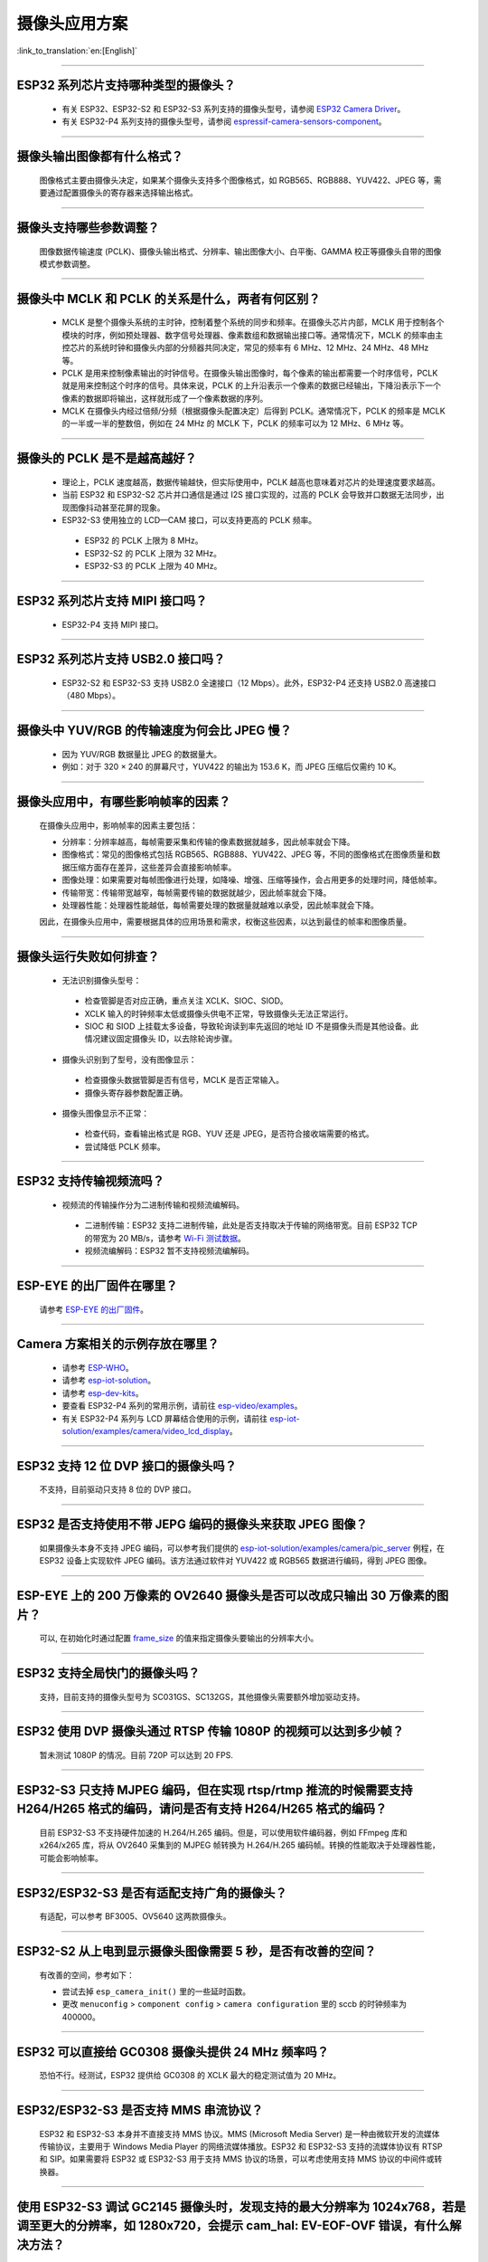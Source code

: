 摄像头应用方案
==============

:link_to_translation:`en:[English]`

.. raw:: html

   <style>
   body {counter-reset: h2}
     h2 {counter-reset: h3}
     h2:before {counter-increment: h2; content: counter(h2) ". "}
     h3:before {counter-increment: h3; content: counter(h2) "." counter(h3) ". "}
     h2.nocount:before, h3.nocount:before, { content: ""; counter-increment: none }
   </style>

--------------

ESP32 系列芯片支持哪种类型的摄像头？
---------------------------------------

  - 有关 ESP32、ESP32-S2 和 ESP32-S3 系列支持的摄像头型号，请参阅 `ESP32 Camera Driver <https://github.com/espressif/esp32-camera/blob/master/README.md>`_。
  - 有关 ESP32-P4 系列支持的摄像头型号，请参阅 `espressif-camera-sensors-component <https://github.com/espressif/esp-video-components/tree/master/esp_cam_sensor#espressif-camera-sensors-component>`_。

--------------

摄像头输出图像都有什么格式？
------------------------------

  图像格式主要由摄像头决定，如果某个摄像头支持多个图像格式，如 RGB565、RGB888、YUV422、JPEG 等，需要通过配置摄像头的寄存器来选择输出格式。

--------------

摄像头支持哪些参数调整？
-------------------------

  图像数据传输速度 (PCLK)、摄像头输出格式、分辨率、输出图像大小、白平衡、GAMMA 校正等摄像头自带的图像模式参数调整。

--------------

摄像头中 MCLK 和 PCLK 的关系是什么，两者有何区别？
------------------------------------------------------------

  - MCLK 是整个摄像头系统的主时钟，控制着整个系统的同步和频率。在摄像头芯片内部，MCLK 用于控制各个模块的时序，例如预处理器、数字信号处理器、像素数组和数据输出接口等。通常情况下，MCLK 的频率由主控芯片的系统时钟和摄像头内部的分频器共同决定，常见的频率有 6 MHz、12 MHz、24 MHz、48 MHz 等。
  - PCLK 是用来控制像素输出的时钟信号。在摄像头输出图像时，每个像素的输出都需要一个时序信号，PCLK 就是用来控制这个时序的信号。具体来说，PCLK 的上升沿表示一个像素的数据已经输出，下降沿表示下一个像素的数据即将输出，这样就形成了一个像素数据的序列。
  - MCLK 在摄像头内经过倍频/分频（根据摄像头配置决定）后得到 PCLK。通常情况下，PCLK 的频率是 MCLK 的一半或一半的整数倍，例如在 24 MHz 的 MCLK 下，PCLK 的频率可以为 12 MHz、6 MHz 等。

--------------

摄像头的 PCLK 是不是越高越好？
------------------------------

  - 理论上，PCLK 速度越高，数据传输越快，但实际使用中，PCLK 越高也意味着对芯片的处理速度要求越高。
  - 当前 ESP32 和 ESP32-S2 芯片并口通信是通过 I2S 接口实现的，过高的 PCLK 会导致并口数据无法同步，出现图像抖动甚至花屏的现象。
  - ESP32-S3 使用独立的 LCD—CAM 接口，可以支持更高的 PCLK 频率。

   - ESP32 的 PCLK 上限为 8 MHz。
   - ESP32-S2 的 PCLK 上限为 32 MHz。
   - ESP32-S3 的 PCLK 上限为 40 MHz。

--------------

ESP32 系列芯片支持 MIPI 接口吗？
--------------------------------

  - ESP32-P4 支持 MIPI 接口。

--------------

ESP32 系列芯片支持 USB2.0 接口吗？
----------------------------------

  - ESP32-S2 和 ESP32-S3 支持 USB2.0 全速接口（12 Mbps）。此外，ESP32-P4 还支持 USB2.0 高速接口（480 Mbps）。

--------------

摄像头中 YUV/RGB 的传输速度为何会比 JPEG 慢？
---------------------------------------------

  - 因为 YUV/RGB 数据量比 JPEG 的数据量大。
  - 例如：对于 320 × 240 的屏幕尺寸，YUV422 的输出为 153.6 K，而 JPEG 压缩后仅需约 10 K。

--------------

摄像头应用中，有哪些影响帧率的因素？
--------------------------------------

  在摄像头应用中，影响帧率的因素主要包括：

  - 分辨率：分辨率越高，每帧需要采集和传输的像素数据就越多，因此帧率就会下降。
  - 图像格式：常见的图像格式包括 RGB565、RGB888、YUV422、JPEG 等，不同的图像格式在图像质量和数据压缩方面存在差异，这些差异会直接影响帧率。
  - 图像处理：如果需要对每帧图像进行处理，如降噪、增强、压缩等操作，会占用更多的处理时间，降低帧率。
  - 传输带宽：传输带宽越窄，每帧需要传输的数据就越少，因此帧率就会下降。
  - 处理器性能：处理器性能越低，每帧需要处理的数据量就越难以承受，因此帧率就会下降。

  因此，在摄像头应用中，需要根据具体的应用场景和需求，权衡这些因素，以达到最佳的帧率和图像质量。

--------------

摄像头运行失败如何排查？
------------------------

  - 无法识别摄像头型号：

   - 检查管脚是否对应正确，重点关注 XCLK、SIOC、SIOD。
   - XCLK 输入的时钟频率太低或摄像头供电不正常，导致摄像头无法正常运行。
   - SIOC 和 SIOD 上挂载太多设备，导致轮询读到率先返回的地址 ID 不是摄像头而是其他设备。此情况建议固定摄像头 ID，以去除轮询步骤。

  - 摄像头识别到了型号，没有图像显示：

   - 检查摄像头数据管脚是否有信号，MCLK 是否正常输入。
   - 摄像头寄存器参数配置正确。

  - 摄像头图像显示不正常：

   - 检查代码，查看输出格式是 RGB、YUV 还是 JPEG，是否符合接收端需要的格式。
   - 尝试降低 PCLK 频率。

--------------

ESP32 支持传输视频流吗？
--------------------------------

  - 视频流的传输操作分为二进制传输和视频流编解码。

   - 二进制传输：ESP32 支持二进制传输，此处是否支持取决于传输的网络带宽。目前 ESP32 TCP 的带宽为 20 MB/s，请参考 `Wi-Fi 测试数据 <https://docs.espressif.com/projects/esp-idf/zh_CN/latest/esp32/api-guides/wifi.html#id52>`_。
   - 视频流编解码：ESP32 暂不支持视频流编解码。

--------------

ESP-EYE 的出厂固件在哪里？
------------------------------------------------------------------------

  请参考 `ESP-EYE 的出厂固件 <https://github.com/espressif/esp-who/tree/master/default_bin>`_。

--------------

Camera 方案相关的示例存放在哪里？
------------------------------------------------------------------------

  - 请参考 `ESP-WHO <https://github.com/espressif/esp-who>`_。
  - 请参考 `esp-iot-solution <https://github.com/espressif/esp-iot-solution/tree/master/examples/camera>`_。
  - 请参考 `esp-dev-kits <https://github.com/espressif/esp-dev-kits>`_。
  - 要查看 ESP32-P4 系列的常用示例，请前往 `esp-video/examples <https://github.com/espressif/esp-video-components/tree/master/esp_video/examples>`_。
  - 有关 ESP32-P4 系列与 LCD 屏幕结合使用的示例，请前往 `esp-iot-solution/examples/camera/video_lcd_display <https://github.com/espressif/esp-iot-solution/tree/master/examples/camera/video_lcd_display>`_。

--------------

ESP32 支持 12 位 DVP 接口的摄像头吗？
-----------------------------------------------------------------

  不支持，目前驱动只支持 8 位的 DVP 接口。

-----------------

ESP32 是否支持使用不带 JEPG 编码的摄像头来获取 JPEG 图像？
-------------------------------------------------------------------------------------------------------------------------------------------------------------------------------------------------------------------------------------------------------------------------------

  如果摄像头本身不支持 JPEG 编码，可以参考我们提供的 `esp-iot-solution/examples/camera/pic_server <https://github.com/espressif/esp-iot-solution/tree/master/examples/camera/pic_server>`_ 例程，在 ESP32 设备上实现软件 JPEG 编码。该方法通过软件对 YUV422 或 RGB565 数据进行编码，得到 JPEG 图像。

--------------

ESP-EYE 上的 200 万像素的 OV2640 摄像头是否可以改成只输出 30 万像素的图片？
------------------------------------------------------------------------------------------------------------------

  可以, 在初始化时通过配置 `frame_size <https://github.com/espressif/esp32-camera/blob/master/driver/include/sensor.h#L110>`_ 的值来指定摄像头要输出的分辨率大小。

--------------

ESP32 支持全局快门的摄像头吗？
-----------------------------------------------------------------

  支持，目前支持的摄像头型号为 SC031GS、SC132GS，其他摄像头需要额外增加驱动支持。

--------------

ESP32 使用 DVP 摄像头通过 RTSP 传输 1080P 的视频可以达到多少帧？
------------------------------------------------------------------------------------------------------------------

  暂未测试 1080P 的情况。目前 720P 可以达到 20 FPS.

--------------

ESP32-S3 只支持 MJPEG 编码，但在实现 rtsp/rtmp 推流的时候需要支持 H264/H265 格式的编码，请问是否有支持 H264/H265 格式的编码？
----------------------------------------------------------------------------------------------------------------------------------------------------------------

  目前 ESP32-S3 不支持硬件加速的 H.264/H.265 编码。但是，可以使用软件编码器，例如 FFmpeg 库和 x264/x265 库，将从 OV2640 采集到的 MJPEG 帧转换为 H.264/H.265 编码帧。转换的性能取决于处理器性能，可能会影响帧率。

--------------

ESP32/ESP32-S3 是否有适配支持广角的摄像头？
-----------------------------------------------------------------

  有适配，可以参考 BF3005、OV5640 这两款摄像头。

--------------

ESP32-S2 从上电到显示摄像头图像需要 5 秒，是否有改善的空间？
-----------------------------------------------------------------

  有改善的空间，参考如下：

  - 尝试去掉 ``esp_camera_init()`` 里的一些延时函数。
  - 更改 ``menuconfig`` > ``component config`` > ``camera configuration`` 里的 sccb 的时钟频率为 400000。

--------------

ESP32 可以直接给 GC0308 摄像头提供 24 MHz 频率吗？
------------------------------------------------------------------------

  恐怕不行。经测试，ESP32 提供给 GC0308 的 XCLK 最大的稳定测试值为 20 MHz。

--------------

ESP32/ESP32-S3 是否支持 MMS 串流协议？
-----------------------------------------------------------------

  ESP32 和 ESP32-S3 本身并不直接支持 MMS 协议。MMS (Microsoft Media Server) 是一种由微软开发的流媒体传输协议，主要用于 Windows Media Player 的网络流媒体播放。ESP32 和 ESP32-S3 支持的流媒体协议有 RTSP 和 SIP。如果需要将 ESP32 或 ESP32-S3 用于支持 MMS 协议的场景，可以考虑使用支持 MMS 协议的中间件或转换器。

--------------

使用 ESP32-S3 调试 GC2145 摄像头时，发现支持的最大分辨率为 1024x768，若是调至更大的分辨率，如 1280x720，会提示 cam_hal: EV-EOF-OVF 错误，有什么解决方法？
--------------------------------------------------------------------------------------------------------------------------------------------------------------------------------------------------------

  这种情况下，需要降低 GC2145 的 PCLK。可以尝试配置更小的 XCLK，以及调试该摄像头的 PLL 时钟系数。

--------------

ESP32-S3 是否支持 GB28181 协议？
----------------------------------------------------------------------------

  ESP32-S3 本身不直接支持 GB28181 协议，但可以通过将 ESP32-S3 与外部电路和软件结合来实现该协议的支持。因为 GB28181 是一种视频监控设备之间的通信协议，可以使用 ESP32-S3 的网络功能和外部电路，例如视频编码器、音频编解码器和传感器，来实现 GB28181 的功能。同时需要进行相关的软件开发，以实现 GB28181 协议的解析和数据传输。

--------------

ESP32/ESP32-S2/ESP32-S3 是否有通过摄像头识别二维码的参考？
----------------------------------------------------------------------------

  有，可以参考 ESP-WHO 里的 `code recognition <https://github.com/espressif/esp-who/tree/master/examples/code_recognition>`_。

--------------

想为 OV5640 传感器添加 SD 卡接口和摄像头接口，但发现 ESP32 中不同外设的一些管脚存在冲突，请提供摄像头接口和 SD 卡接口的管脚。
-------------------------------------------------------------------------------------------------------------------------------------------------------------------------------

  `ESP-WROVER-KIT 开发板 <https://docs.espressif.com/projects/esp-idf/en/latest/esp32/hw-reference/esp32/get-started-wrover-kit-v3.html>`__ 中有 Camera 和 SD 卡电路，可以参考 `ESP-WROVER-KIT V3 入门指南的管脚配置 <https://docs.espressif.com/projects/esp-idf/en/latest/esp32/hw-reference/esp32/get-started-wrover-kit-v3.html>`__。

--------------

当前适配的摄像头传感器没有适合我的需求的，能否增加一个指定型号的摄像头驱动？
-------------------------------------------------------------------------------------------------------------------------------------------------------------------------------

  可以。请先通过 `技术支持 <https://www.espressif.com/en/contact-us/technical-inquiries>`__ 渠道与乐鑫的工程师确认需求，选定摄像头传感器的型号后，我们将为您提供对应的摄像头传感器的驱动程序。

--------------

如何增加一个自定义的分辨率？
-------------------------------------------------------------------------------------------------------------------------------------------------------------------------------

  假设您需要的分辨率为 640x240，可以通过下述两种方法使用自定义分辨率：
  - 配置 sensor 工作在典型的分辨率 640x480 上，然后只使用其中的上半部分数据 (640x240)。
  - 在 `esp32-camera/driver/include/sensor.h <https://github.com/espressif/esp32-camera/blob/master/driver/include/sensor.h#L92>`__ 中增加标识 FRAMESIZE_640*240，然后在 `esp32-camera/driver/sensor.c <https://github.com/espressif/esp32-camera/blob/master/driver/sensor.c#L31>`__ 中增加该分辨率的长度与宽度的定义 {640, 240，ASPECT_RATIO_16X9}。这种方式需要 sensor 的驱动支持自定义分辨率才能正常工作。


--------------

如何修改摄像头传感器的寄存器配置？
-------------------------------------------------------------------------------------------------------------------------------------------------------------------------------

  假设您需要更改 OV5640 传感器的寄存器配置，可以通过下述两种方法实现：
  - 直接在 esp32-camera/sensors/ov5640.c 的 reset() 函数中使用 write_reg() 配置相关的寄存器。
  - 在应用层通过 set_reg() 函数配置相关的寄存器：

  .. code-block:: c

    //初始化摄像头
    esp_err_t ret = esp_camera_init(&camera_config);
    sensor_t *s = esp_camera_sensor_get();
    s->set_reg(s, 0xFFFA, 0xFF, 0xA1);

--------------

esp32-camera 中触发 "cam_hal: EV-VSYNC-OVF" 是什么原因？
-------------------------------------------------------------------------------------------------------------------------------------------------------------------------------

  这是传感器触发的帧同步信号过快导致的问题。可以按照下面的步骤进行排查：
  - 运行 `esp-iot-solution/examples/camera/pic_server <https://github.com/espressif/esp-iot-solution/tree/master/examples/camera/pic_server>`_ 示例。如果该示例能够正常运行，则说明该问题不是硬件问题。
  - 检查初始化传感器时指定的 XCLK 和分辨率的大小。分辨率变小或是 XCLK 变大，均可能导致传感器触发的帧同步信号过快。请注意，传感器使用的 XCLK 应该和当前指定的分辨率大小匹配。

-------------------

基于 ESP32-S3 的 Camera 应用出现如下警告日志，是什么原因？
------------------------------------------------------------------------------------------------------------------------------

  .. code-block:: c

    W (7232) cam_haL:FB-OVF
    W (7242) cam_haL:FB-OVF
    W (7492) cam_haL:FB-OVF
    W (7512) cam_haL:FB-OVF
    W (7762) cam_haL:FB-OVF
    W (7772) cam_haL:FB-OVF
    W (8022) cam_haL:FB-OVF
    W (8042) cam_haL:FB-OVF

  如上警告日志代表帧 buffer 溢出，可能是由于帧率太快导致，可以尝试降低 XCLK（注意 ESP32S3 的 XCLK 默认从 80 MHz 的时钟上分频得到，因此 XCLK 的大小必须可以被 80 MHz 整除）。
  特别地，如果 sensor 在 JPEG 模式工作，可以尝试在 menuconfig 中增大 `Custom JPEG mode frame size (bytes)` 选项的值来增大 jpeg recv buffer 的大小。

-------------------

ESP32-Camera 的两种 capture 模式的区别是什么？
------------------------------------------------------------------------------------------------------------------------------

  Camera sensor 在初始化后将图像数据推送到 ESP32 的接收器上。

  - 当配置的接收模式为 CAMERA_GRAB_WHEN_EMPTY 时，只要有空闲的 frame_buffer，后台的驱动程序就将图像数据写入到 frame_buffer 中。当所有的 frame_buffer 用尽时，Camera sensor 推送的新的图像数据将因为没有可用的 frame_buffer 而被迫地丢弃。
  - 当配置的接收模式为 CAMERA_GRAB_LATEST 时，应用层能获取的 frame_buffer 的个数是 fb_count - 1，这是因为后台的驱动程序会占用一个 frame_buffer，并且尝试刷新最新的数据到这个 frame_buffer 中。

  注意，拍摄的行为并不是发生在调用 "esp_camera_fb_get" 时。拍摄的动作是持续进行的，我们只能控制后台使用的 frame_buffer 来获取新的数据，因此如果想要立即获取一个新的图像，可以尝试执行下面的代码：

  .. code-block:: c

    //向后台驱动程序返回一个 frame_buffer
    esp_err_t ret = esp_camera_fb_return(esp_camera_fb_get());
    //后台程序自动将新的图像数据刷新到 frame_buffer，然后应用层可以获取到 frame_buffer 中的数据
    fb = esp_camera_fb_get();

-------------

基于 `esp32-camera <https://github.com/espressif/esp32-camera>`_ SDK 如何实现跳帧？
------------------------------------------------------------------------------------------------------------------------------------------------------------------------------------

  可使用 `esp_camera_fb_return(esp_camera_fb_get());` 舍弃当前帧，即跳过当前获取的旧帧。
